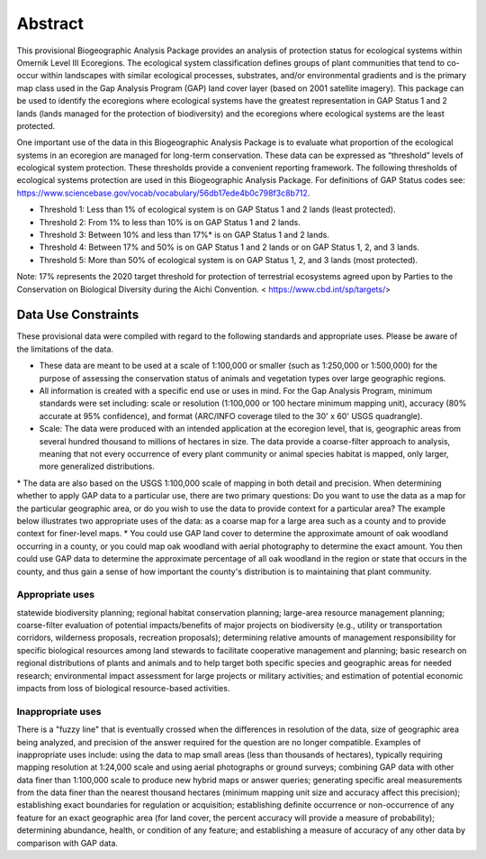 Abstract
********

This provisional Biogeographic Analysis Package provides an analysis of protection status for ecological systems within Omernik Level III Ecoregions.  The  ecological system classification defines groups of plant communities that tend to co-occur within landscapes with similar ecological processes, substrates, and/or environmental gradients and is the primary map class used in the Gap Analysis Program (GAP) land cover layer (based on 2001 satellite imagery).  This package can be used to identify the ecoregions where ecological systems have the greatest representation in GAP Status 1 and 2 lands (lands managed for the protection of biodiversity) and the ecoregions where ecological systems are the least protected.

One important use of the data in this Biogeographic Analysis Package is to evaluate what proportion of the ecological systems in an ecoregion are managed for long-term conservation. These data can be expressed as “threshold” levels of ecological system protection. These thresholds provide a convenient reporting framework. The following thresholds of ecological systems protection are used in this Biogeographic Analysis Package. For definitions of GAP Status codes see:  https://www.sciencebase.gov/vocab/vocabulary/56db17ede4b0c798f3c8b712.

* Threshold 1: Less than 1% of ecological system is on GAP Status 1 and 2 lands (least protected).
* Threshold 2: From 1% to less than 10% is on GAP Status 1 and 2 lands.
* Threshold 3: Between 10% and less than 17%* is on GAP Status 1 and 2 lands.
* Threshold 4: Between 17% and 50% is on GAP Status 1 and 2 lands or on GAP Status 1, 2, and 3 lands.
* Threshold 5: More than 50% of ecological system is on GAP Status 1, 2, and 3 lands (most protected).


Note: 17% represents the 2020 target threshold for protection of terrestrial ecosystems agreed upon by Parties to the Conservation on Biological Diversity during the Aichi Convention.   < https://www.cbd.int/sp/targets/>


Data Use Constraints
====================

These provisional data were compiled with regard to the following standards and appropriate uses. Please be aware of the limitations of the data.

* These data are meant to be used at a scale of 1:100,000 or smaller (such as 1:250,000 or 1:500,000) for the purpose of assessing the conservation status of animals and vegetation types over large geographic regions.
* ​All information is created with a specific end use or uses in mind. For the Gap Analysis Program, minimum standards were set including: scale or resolution (1:100,000 or 100 hectare minimum mapping unit), accuracy (80% accurate at 95% confidence), and format (ARC/INFO coverage tiled to the 30' x 60' USGS quadrangle).
* Scale: The data were produced with an intended application at the ecoregion level, that is, geographic areas from several hundred thousand to millions of hectares in size. The data provide a coarse-filter approach to analysis, meaning that not every occurrence of every plant community or animal species habitat is mapped, only larger, more generalized distributions.
​* The data are also based on the USGS 1:100,000 scale of mapping in both detail and precision. When determining whether to apply GAP data to a particular use, there are two primary questions: Do you want to use the data as a map for the particular geographic area, or do you wish to use the data to provide context for a particular area? The example below illustrates two appropriate uses of the data: as a coarse map for a large area such as a county and to provide context for finer-level maps.
* You could use GAP land cover to determine the approximate amount of oak woodland occurring in a county, or you could map oak woodland with aerial photography to determine the exact amount. You then could use GAP data to determine the approximate percentage of all oak woodland in the region or state that occurs in the county, and thus gain a sense of how important the county's distribution is to maintaining that plant community.


Appropriate uses
----------------

statewide biodiversity planning; regional habitat conservation planning; large-area resource management planning; coarse-filter evaluation of potential impacts/benefits of major projects on biodiversity (e.g., utility or transportation corridors, wilderness proposals, recreation proposals); determining relative amounts of management responsibility for specific biological resources among land stewards to facilitate cooperative management and planning; basic research on regional distributions of plants and animals and to help target both specific species and geographic areas for needed research; environmental impact assessment for large projects or military activities; and estimation of potential economic impacts from loss of biological resource-based activities.

Inappropriate uses
------------------

There is a "fuzzy line" that is eventually crossed when the differences in resolution of the data, size of geographic area being analyzed, and precision of the answer required for the question are no longer compatible. Examples of inappropriate uses include: using the data to map small areas (less than thousands of hectares), typically requiring mapping resolution at 1:24,000 scale and using aerial photographs or ground surveys; combining GAP data with other data finer than 1:100,000 scale to produce new hybrid maps or answer queries; generating specific areal measurements from the data finer than the nearest thousand hectares (minimum mapping unit size and accuracy affect this precision); establishing exact boundaries for regulation or acquisition; establishing definite occurrence or non-occurrence of any feature for an exact geographic area (for land cover, the percent accuracy will provide a measure of probability); determining abundance, health, or condition of any feature; and establishing a measure of accuracy of any other data by comparison with GAP data.